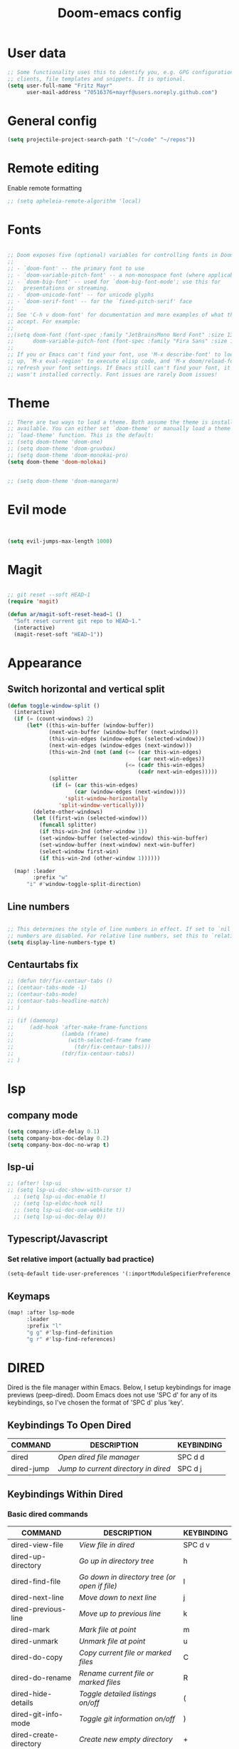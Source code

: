 #+TITLE: Doom-emacs config
#+STARTUP: show2levels

* User data
#+begin_src emacs-lisp :tangle yes
;; Some functionality uses this to identify you, e.g. GPG configuration, email
;; clients, file templates and snippets. It is optional.
(setq user-full-name "Fritz Mayr"
      user-mail-address "70516376+mayrf@users.noreply.github.com")
#+end_src
* General config

#+begin_src emacs-lisp :tangle yes
(setq projectile-project-search-path '("~/code" "~/repos"))
#+end_src

* Remote editing
Enable remote formatting

#+begin_src emacs-lisp :tangle yes
;; (setq apheleia-remote-algorithm 'local)
#+end_src

* Fonts
#+begin_src emacs-lisp :tangle yes

;; Doom exposes five (optional) variables for controlling fonts in Doom:
;;
;; - `doom-font' -- the primary font to use
;; - `doom-variable-pitch-font' -- a non-monospace font (where applicable)
;; - `doom-big-font' -- used for `doom-big-font-mode'; use this for
;;   presentations or streaming.
;; - `doom-unicode-font' -- for unicode glyphs
;; - `doom-serif-font' -- for the `fixed-pitch-serif' face
;;
;; See 'C-h v doom-font' for documentation and more examples of what they
;; accept. For example:
;;
;;(setq doom-font (font-spec :family "JetBrainsMono Nerd Font" :size 13 :weight 'semi-light))
;;      doom-variable-pitch-font (font-spec :family "Fira Sans" :size 13))
;;
;; If you or Emacs can't find your font, use 'M-x describe-font' to look them
;; up, `M-x eval-region' to execute elisp code, and 'M-x doom/reload-font' to
;; refresh your font settings. If Emacs still can't find your font, it likely
;; wasn't installed correctly. Font issues are rarely Doom issues!

#+end_src
* Theme
#+begin_src emacs-lisp :tangle yes
;; There are two ways to load a theme. Both assume the theme is installed and
;; available. You can either set `doom-theme' or manually load a theme with the
;; `load-theme' function. This is the default:
;; (setq doom-theme 'doom-one)
;; (setq doom-theme 'doom-gruvbox)
;; (setq doom-theme 'doom-monokai-pro)
(setq doom-theme 'doom-molokai)


;; (setq doom-theme 'doom-manegarm)
#+end_src

* Evil mode

#+begin_src emacs-lisp :tangle yes


(setq evil-jumps-max-length 1000)

#+end_src

* Magit

#+begin_src emacs-lisp :tangle yes

;; git reset --soft HEAD~1
(require 'magit)

(defun ar/magit-soft-reset-head~1 ()
  "Soft reset current git repo to HEAD~1."
  (interactive)
  (magit-reset-soft "HEAD~1"))
#+end_src

* Appearance
** Switch horizontal and vertical split
#+begin_src emacs-lisp :tangle yes
(defun toggle-window-split ()
  (interactive)
  (if (= (count-windows) 2)
      (let* ((this-win-buffer (window-buffer))
             (next-win-buffer (window-buffer (next-window)))
             (this-win-edges (window-edges (selected-window)))
             (next-win-edges (window-edges (next-window)))
             (this-win-2nd (not (and (<= (car this-win-edges)
                                         (car next-win-edges))
                                     (<= (cadr this-win-edges)
                                         (cadr next-win-edges)))))
             (splitter
              (if (= (car this-win-edges)
                     (car (window-edges (next-window))))
                  'split-window-horizontally
                'split-window-vertically)))
        (delete-other-windows)
        (let ((first-win (selected-window)))
          (funcall splitter)
          (if this-win-2nd (other-window 1))
          (set-window-buffer (selected-window) this-win-buffer)
          (set-window-buffer (next-window) next-win-buffer)
          (select-window first-win)
          (if this-win-2nd (other-window 1))))))

  (map! :leader
        :prefix "w"
      "i" #'window-toggle-split-direction)
#+end_src

** Line numbers
#+begin_src emacs-lisp :tangle yes

;; This determines the style of line numbers in effect. If set to `nil', line
;; numbers are disabled. For relative line numbers, set this to `relative'.
(setq display-line-numbers-type t)

#+end_src

** Centaurtabs fix
#+begin_src emacs-lisp :tangle yes
;; (defun tdr/fix-centaur-tabs ()
;; (centaur-tabs-mode -1)
;; (centaur-tabs-mode)
;; (centaur-tabs-headline-match)
;; )

;; (if (daemonp)
;;     (add-hook 'after-make-frame-functions
;;               (lambda (frame)
;;                 (with-selected-frame frame
;;                   (tdr/fix-centaur-tabs)))
;;               (tdr/fix-centaur-tabs))
;; )
#+end_src
* lsp
** company mode

#+begin_src emacs-lisp :tangle yes
(setq company-idle-delay 0.1)
(setq company-box-doc-delay 0.2)
(setq company-box-doc-no-wrap t)
#+end_src

** lsp-ui
#+begin_src emacs-lisp :tangle yes
;; (after! lsp-ui
;; (setq lsp-ui-doc-show-with-cursor t)
  ;; (setq lsp-ui-doc-enable t)
  ;; (setq lsp-eldoc-hook nil)
  ;; (setq lsp-ui-doc-use-webkite t))
  ;; (setq lsp-ui-doc-delay 0))
#+end_src
** Typescript/Javascript
*** Set relative import (actually bad practice)
#+begin_src emacs-lisp :tangle yes
(setq-default tide-user-preferences '(:importModuleSpecifierPreference "relative" :includeCompletionsForModuleExports t :includeCompletionsWithInsertText t :allowTextChangesInNewFiles t))
#+end_src
** Keymaps
#+begin_src emacs-lisp :tangle yes
(map! :after lsp-mode
      :leader
      :prefix "l"
      "g g" #'lsp-find-definition
      "g r" #'lsp-find-references)
#+end_src

* DIRED
Dired is the file manager within Emacs.  Below, I setup keybindings for image previews (peep-dired).  Doom Emacs does not use 'SPC d' for any of its keybindings, so I've chosen the format of 'SPC d' plus 'key'.

** Keybindings To Open Dired

| COMMAND    | DESCRIPTION                        | KEYBINDING |
|------------+------------------------------------+------------|
| dired      | /Open dired file manager/            | SPC d d    |
| dired-jump | /Jump to current directory in dired/ | SPC d j    |

** Keybindings Within Dired
*** Basic dired commands

| COMMAND                | DESCRIPTION                                 | KEYBINDING |
|------------------------+---------------------------------------------+------------|
| dired-view-file        | /View file in dired/                          | SPC d v    |
| dired-up-directory     | /Go up in directory tree/                     | h          |
| dired-find-file        | /Go down in directory tree (or open if file)/ | l          |
| dired-next-line        | /Move down to next line/                      | j          |
| dired-previous-line    | /Move up to previous line/                    | k          |
| dired-mark             | /Mark file at point/                          | m          |
| dired-unmark           | /Unmark file at point/                        | u          |
| dired-do-copy          | /Copy current file or marked files/           | C          |
| dired-do-rename        | /Rename current file or marked files/         | R          |
| dired-hide-details     | /Toggle detailed listings on/off/             | (          |
| dired-git-info-mode    | /Toggle git information on/off/               | )          |
| dired-create-directory | /Create new empty directory/                  | +          |
| dired-diff             | /Compare file at point with another/          | =          |
| dired-subtree-toggle   | /Toggle viewing subtree at point/             | TAB        |

*** Dired commands using regex

| COMMAND                 | DESCRIPTION                | KEYBINDING |
|-------------------------+----------------------------+------------|
| dired-mark-files-regexp | /Mark files using regex/     | % m        |
| dired-do-copy-regexp    | /Copy files using regex/     | % C        |
| dired-do-rename-regexp  | /Rename files using regex/   | % R        |
| dired-mark-files-regexp | /Mark all files using regex/ | * %        |

*** File permissions and ownership

| COMMAND         | DESCRIPTION                      | KEYBINDING |
|-----------------+----------------------------------+------------|
| dired-do-chgrp  | /Change the group of marked files/ | g G        |
| dired-do-chmod  | /Change the mode of marked files/  | M          |
| dired-do-chown  | /Change the owner of marked files/ | O          |
| dired-do-rename | /Rename file or all marked files/  | R          |

#+begin_src emacs-lisp :tangle yes
(map! :leader
      (:prefix ("d" . "dired")
       :desc "Open dired" "d" #'dired
       :desc "Dired jump to current" "j" #'dired-jump)
      (:after dired
       (:map dired-mode-map
        :desc "Peep-dired image previews" "d p" #'peep-dired
        :desc "Dired view file"           "d v" #'dired-view-file)))

(evil-define-key 'normal dired-mode-map
  (kbd "M-RET") 'dired-display-file
  (kbd "h") 'dired-up-directory
  (kbd "l") 'dired-open-file ; use dired-find-file instead of dired-open.
  (kbd "m") 'dired-mark
  (kbd "t") 'dired-toggle-marks
  (kbd "u") 'dired-unmark
  (kbd "C") 'dired-do-copy
  (kbd "D") 'dired-do-delete
  (kbd "J") 'dired-goto-file
  (kbd "M") 'dired-do-chmod
  (kbd "O") 'dired-do-chown
  (kbd "P") 'dired-do-print
  (kbd "R") 'dired-do-rename
  (kbd "T") 'dired-do-touch
  (kbd "Y") 'dired-copy-filenamecopy-filename-as-kill ; copies filename to kill ring.
  (kbd "Z") 'dired-do-compress
  (kbd "+") 'dired-create-directory
  (kbd "-") 'dired-do-kill-lines
  (kbd "% l") 'dired-downcase
  (kbd "% m") 'dired-mark-files-regexp
  (kbd "% u") 'dired-upcase
  (kbd "* %") 'dired-mark-files-regexp
  (kbd "* .") 'dired-mark-extension
  (kbd "* /") 'dired-mark-directories
  (kbd "; d") 'epa-dired-do-decrypt
  (kbd "; e") 'epa-dired-do-encrypt)
;; Get file icons in dired
;; (add-hook 'dired-mode-hook 'all-the-icons-dired-mode)
;; With dired-open plugin, you can launch external programs for certain extensions
;; For example, I set all .png files to open in 'sxiv' and all .mp4 files to open in 'mpv'
(setq dired-open-extensions '(("gif" . "sxiv")
                              ("jpg" . "sxiv")
                              ("png" . "sxiv")
                              ("mkv" . "mpv")
                              ("mp4" . "mpv")))
#+end_src

** Keybindings Within Dired With Peep-Dired-Mode Enabled
If peep-dired is enabled, you will get image previews as you go up/down with 'j' and 'k'

| COMMAND              | DESCRIPTION                              | KEYBINDING |
|----------------------+------------------------------------------+------------|
| peep-dired           | /Toggle previews within dired/             | SPC d p    |
| peep-dired-next-file | /Move to next file in peep-dired-mode/     | j          |
| peep-dired-prev-file | /Move to previous file in peep-dired-mode/ | k          |

#+begin_src emacs-lisp :tangle yes
(evil-define-key 'normal peep-dired-mode-map
  (kbd "j") 'peep-dired-next-file
  (kbd "k") 'peep-dired-prev-file)
(add-hook 'peep-dired-hook 'evil-normalize-keymaps)
#+END_SRC

** Making deleted files go to trash can
#+begin_src emacs-lisp :tangle yes
(setq delete-by-moving-to-trash t
      trash-directory "~/.local/share/Trash/files/")
#+end_src

=NOTE=: For convenience, you may want to create a symlink to 'local/share/Trash' in your home directory:
#+begin_example
cd ~/
ln -s ~/.local/share/Trash .
#+end_example

* Org
** Appearance
#+begin_src emacs-lisp :tangle yes
(setq
    org-superstar-headline-bullets-list '("⁖" "◉" "○" "✸" "✿")
)
#+end_src
** Automatic saving after refilling

After refilling, you will have to save manually your opened org files, which is not really convenient.
Fortunately, a small change in the code will save the files automatically.

First, you need to get the files you want to save with their fullpath.
Replace the previous definition of =org-agenda-files= with the following:

#+begin_src lisp
(setq org-agenda-files
      (mapcar 'file-truename
	      (file-expand-wildcards "~/org/*.org")))
#+end_src

Now, we create a new function to save those files, using the model of the =org-save-all-org-buffers= function and finally we add it after the =org-refile= action:

#+begin_src lisp
;; Save the corresponding buffers
(defun gtd-save-org-buffers ()
  "Save `org-agenda-files' buffers without user confirmation.
See also `org-save-all-org-buffers'"
  (interactive)
  (message "Saving all org-buffers except current...")
  ;; (save-some-buffers t (lambda ()
  ;;   		 (when (member (buffer-file-name) org-agenda-files)
  ;;   		   t)))
  (org-save-all-org-buffers)
  (message "Saving all org-buffers except current... done"))

;; Add it after refile
(advice-add 'org-refile :after
	    (lambda (&rest _)
	      (gtd-save-org-buffers)))
#+end_src
** Refiling
#+begin_src emacs-lisp :tangle yes
(setq org-reverse-note-order t)
;; Automatically get the files in "~/Documents/org"
;; with fullpath
(setq org-agenda-files
      (mapcar 'file-truename
	      (file-expand-wildcards "~/org/*.org")))

;; Save the corresponding buffers
(defun gtd-save-org-buffers ()
  "Save `org-agenda-files' buffers without user confirmation.
See also `org-save-all-org-buffers'"
  (interactive)
  (message "Saving org-agenda-files buffers...")
  (save-some-buffers t (lambda ()
			 (when (member (buffer-file-name) org-agenda-files)
			   t)))
  (message "Saving org-agenda-files buffers... done"))

;; Add it after refile
(advice-add 'org-refile :after
	    (lambda (&rest _)
	      (gtd-save-org-buffers)))
#+end_src
** Org and Roam directories
#+begin_src emacs-lisp :tangle yes

;; If you use `org' and don't want your org files in the default location below,
;; change `org-directory'. It must be set before org loads!
(setq org-directory "~/org/")
;; (setq org-roam-directory (file-truename "~/org/RoamNotes"))
(setq org-roam-directory (file-truename "~/org/roam-logseq"))
(setq org-roam-dailies-directory "journals/")
;; default roam template adds extra #+title:
(setq org-roam-capture-templates
   '(("d" "default" plain
      "%?" :target
      (file+head "pages/%<%Y%m%d%H%M%S>-${slug}.org" "#+title: ${title}\n")
      :unnarrowed t)))

;; (setq org-roam-capture-templates
;;    '(("d" "default" plain
;;       "%?"
;;       :if-new (file+head "%<%Y%m%d%H%M%S>-${slug}.org" "#+title:${title}\n")
;;       :unnarrowed t)))

;; (use-package! websocket
;;     ;; :after org-roam)
;;     :after org)

;; (use-package! org-roam-ui
;;     ;; :after org-roam ;; or :after org
;;     :after org ;; or :after org
;; ;;         normally we'd recommend hooking orui after org-roam, but since org-roam does not have
;; ;;         a hookable mode anymore, you're advised to pick something yourself
;; ;;         if you don't care about startup time, use
;; ;;  :hook (after-init . org-roam-ui-mode)
;;     :config
;;     (setq org-roam-ui-sync-theme t
;;           org-roam-ui-follow t
;;           org-roam-ui-update-on-save t
;;           org-roam-ui-open-on-start t))


#+end_src
*** Logseq conversion

From here: [[https://gist.github.com/zot/ddf1a89a567fea73bc3c8a209d48f527][org-roam-logseq.el · GitHub]]

**** Very long snippet
#+begin_src emacs-lisp :tangle yes

;;;;;;;;;;;;;;;;;;;;;;;;;;;;;;;;;;;;;;;;;;;;;;;;;;;;;;;;
;;
;;  BACK UP YOUR LOGSEQ DIR BEFORE RUNNING THIS!
;;
;;;;;;;;;;;;;;;;;;;;;;;;;;;;;;;;;;;;;;;;;;;;;;;;;;;;;;;;

;; Copyright (C) Aug 4 2022, William R. Burdick Jr.
;;
;; LICENSE
;; This code is dual-licensed with MIT and GPL licenses.
;; Take your pick and abide by whichever license appeals to you.
;;
;; logseq compatibility
;; put ids and titles at the tops of non-journal files
;; change fuzzy links from [[PAGE]] to [[id:2324234234][PAGE]]
;; also change file links to id links, provided that the links
;; expand to file names that have ids in the roam database.
;;
;; NOTE: this currently only converts fuzzy links.
;; If you have the setting :org-mode/insert-file-link? true in your Logseq config,
;; it won't convert the resulting links.
;;

;; Your logseq directory should be inside your org-roam directory,
;; put the directory you use here
(defvar bill/logseq-folder (f-expand (f-join org-roam-directory "zettel")))

;; You probably don't need to change these values
(defvar bill/logseq-pages (f-expand (f-join bill/logseq-folder "pages")))
(defvar bill/logseq-journals (f-expand (f-join bill/logseq-folder "journals")))
;;(defvar bill/rich-text-types [bold italic subscript link strike-through superscript underline inline-src-block footnote-reference inline-babel-call entity])
(defvar bill/rich-text-types '(bold italic subscript link strike-through superscript underline inline-src-block))
;; ignore files matching bill/logseq-exclude-pattern
;; example: (defvar bill/logseq-exclude-pattern (string "^" bill/logseq-folder "/bak/.*$"))
(defvar bill/logseq-exclude-pattern "^$")

(defun bill/textify (headline)
  (save-excursion
    (apply 'concat (flatten-list
                    (bill/textify-all (org-element-property :title headline))))))

(defun bill/textify-all (nodes) (mapcar 'bill/subtextify nodes))

(defun bill/with-length (str) (cons (length str) str))

(defun bill/subtextify (node)
  (cond ((not node) "")
        ((stringp node) (substring-no-properties node))
        ((member (org-element-type node) bill/rich-text-types)
         (list (bill/textify-all (cddr node))
               (if (> (org-element-property :post-blank node))
                   (make-string (org-element-property :post-blank node) ?\s)
               "")))
        (t "")))

(defun bill/logseq-journal-p (file) (string-match-p (concat "^" bill/logseq-journals) file))

(defun bill/ensure-file-id (file)
  "Visit an existing file, ensure it has an id, return whether the a new buffer was created"
  (setq file (f-expand file))
  (if (bill/logseq-journal-p file)
      `(nil . nil)
    (let* ((buf (get-file-buffer file))
           (was-modified (buffer-modified-p buf))
           (new-buf nil)
           has-data
           org
           changed
           sec-end)
      (when (not buf)
        (setq buf (find-file-noselect file))
        (setq new-buf t))
      (set-buffer buf)
      (setq org (org-element-parse-buffer))
      (setq has-data (cddr org))
      (goto-char 1)
      (when (not (and (eq 'section (org-element-type (nth 2 org))) (org-roam-id-at-point)))
        ;; this file has no file id
        (setq changed t)
        (when (eq 'headline (org-element-type (nth 2 org)))
          ;; if there's no section before the first headline, add one
          (insert "\n")
          (goto-char 1))
        (org-id-get-create)
        (setq org (org-element-parse-buffer)))
      (when (nth 3 org)
        (when (not (org-collect-keywords ["title"]))
          ;; no title -- ensure there's a blank line at the section end
          (setq changed t)
          (setq sec-end (org-element-property :end (nth 2 org)))
          (goto-char (1- sec-end))
          (when (and (not (equal "\n\n" (buffer-substring-no-properties (- sec-end 2) sec-end))))
            (insert "\n")
            (goto-char (1- (point)))
            (setq org (org-element-parse-buffer)))
          ;; copy the first headline to the title
          (insert (format "#+title: %s" (string-trim (bill/textify (nth 3 org)))))))
      ;; ensure org-roam knows about the new id and/or title
      (when changed (save-buffer))
      (cons new-buf buf))))

(defun bill/convert-logseq-file (buf)
  "convert fuzzy and file:../pages logseq links in the file to id links"
  (save-excursion
    (let* (changed
           link)
      (set-buffer buf)
      (goto-char 1)
      (while (search-forward "[[" nil t)
        (setq link (org-element-context))
        (setq newlink (bill/reformat-link link))
        (when newlink
          (setq changed t)
          (goto-char (org-element-property :begin link))
          (delete-region (org-element-property :begin link) (org-element-property :end link))
          ;; note, this format string is reall =[[%s][%s]]= but =%= is a markup char so one's hidden
          (insert newlink)))
      ;; ensure org-roam knows about the changed links
      (when changed (save-buffer)))))

(defun bill/reformat-link (link)
  (let (filename
        id
        linktext
        newlink)
    (when (eq 'link (org-element-type link))
      (when (equal "fuzzy" (org-element-property :type link))
        (setq filename (f-expand (f-join bill/logseq-pages
                                         (concat (org-element-property :path link) ".org"))))
        (setq linktext (org-element-property :raw-link link)))
      (when (equal "file" (org-element-property :type link))
        (setq filename (f-expand (org-element-property :path link)))
        (if (org-element-property :contents-begin link)
            (setq linktext (buffer-substring-no-properties
                            (org-element-property :contents-begin link)
                            (org-element-property :contents-end link)))
          (setq linktext (buffer-substring-no-properties
                          (+ (org-element-property :begin link) 2)
                          (- (org-element-property :end link) 2)))))
      (when (and filename (f-exists-p filename))
        (setq id (caar (org-roam-db-query [:select id :from nodes :where (like file $s1)]
                                          filename)))
        (when id
          (setq newlink (format "[[id:%s][%s]]%s"
                                id
                                linktext
                                (if (> (org-element-property :post-blank link))
                                    (make-string (org-element-property :post-blank link) ?\s)
                                  "")))
          (when (not (equal newlink
                            (buffer-substring-no-properties
                             (org-element-property :begin link)
                             (org-element-property :end link))))
            newlink))))))

(defun bill/roam-file-modified-p (file-path)
  (and (not (string-match-p bill/logseq-exclude-pattern file-path))
       (let ((content-hash (org-roam-db--file-hash file-path))
             (db-hash (caar (org-roam-db-query [:select hash :from files
                                                        :where (= file $s1)] file-path))))
         (not (string= content-hash db-hash)))))

(defun bill/modified-logseq-files ()
  (emacsql-with-transaction (org-roam-db)
    (seq-filter 'bill/roam-file-modified-p
                (org-roam--list-files bill/logseq-folder))))

(defun bill/check-logseq ()
  (interactive)
  (let (created
        files
        bufs
        unmodified
        cur
        bad
        buf)
    (setq files (org-roam--list-files bill/logseq-folder))
    ;; make sure all the files have file ids
    (dolist (file-path files)
      (setq file-path (f-expand file-path))
      (setq cur (bill/ensure-file-id file-path))
      (setq buf (cdr cur))
      (push buf bufs)
      (when (and (not (bill/logseq-journal-p file-path)) (not buf))
        (push file-path bad))
      (when (not (buffer-modified-p buf))
        (push buf unmodified))
      (when (car cur)
        (push buf created)))
    ;; patch fuzzy links
    (mapc 'bill/convert-logseq-file (seq-filter 'identity bufs))
    (dolist (buf unmodified)
      (when (buffer-modified-p buf)
        (save-buffer unmodified)))
    (mapc 'kill-buffer created)
    (when bad
      (message "Bad items: %s" bad))
    nil))

#+end_src

** Org Agenda
#+begin_src emacs-lisp :tangle yes
(setq org-agenda-custom-commands
      '(("v" "Better Agenda" (
          (agenda "")
          (tags "@computer"
                ((org-agenda-overriding-header "@computer")))
          (tags "@home"
                ((org-agenda-overriding-header "@home")))
          (tags "@work"
                ((org-agenda-overriding-header "@work")))
          (tags "@telephone"
                ((org-agenda-overriding-header "@telephone")))
          (alltodo "")))
        ("c" "@computer" (
          (tags "@computer"
                ((org-agenda-overriding-header "@computer")))))
        ("h" "@home" (
          (tags "@home"
                ((org-agenda-overriding-header "@home")))))
        ("w" "@work" (
          (tags "@work"
                ((org-agenda-overriding-header "@work")))))
        ("p" "@phone" (
          (tags "@telephone"
                ((org-agenda-overriding-header "@telephone")))))
        ))
#+end_src
** Reverse Date Tree

#+begin_src emacs-lisp :tangle yes
(setq-default org-reverse-datetree-level-formats
              '("%Y"                    ; year
                (lambda (time) (format-time-string "%Y-%m %B" (org-reverse-datetree-monday time))) ; month
;;                "%Y W%W"                ; week
                "%Y-%m-%d %A"))           ; date

#+end_src


** GTD
#+begin_src emacs-lisp :tangle yes
(after! org
  ;; (setq org-archive-reversed-order t)
  (setq org-agenda-files '("~/org/gtd/inbox.org"
                           "~/org/gtd/inbox_phone.org"
                           "~/org/gtd/next.org"
                           "~/org/gtd/tickler.org"))

  ;; setting up inbox captures
  (setq org-capture-templates '(
               ("t" "Todo" entry
                 (file "~/org/gtd/inbox.org")
                 "* TODO %^{Brief Description} \n%?\n:LOGBOOK:\n- Added: %T\n- created from: %f\n:END:\n")

               ("b" "book [inbox]" entry
                 (file+headline "~/org/gtd/inbox.org" "Books")
                 "* %^{author} - %^{Title}\n- recommended by %^{recommended by}\n:PROPERTIES:\n:PAGES: %^{Pages}\n:GENRE: %^{Genre}\n:LINK: %^{Link}\n:END:\n:LOGBOOK:\n - Added: %T\n- created from: %f\n:END:\n%?")

               ;; ("j" "Journal" plain
               ;;   (file+datetree "~/org/gtd/journal.org")
               ;;   "" :empty-lines-after 1)
               ("z" "Journal test" plain
                    (file+function "~/org/gtd/journal.org" org-reverse-datetree-goto-date-in-file)
                    "%?" :empty-lines 1 :append nil)

               ("W" "Weekly Review" entry
                 (file+function "~/org/gtd/weekly-review.org" org-reverse-datetree-goto-date-in-file)
                 (file "~/org/gtd/templates/weekly_review.txt"))

               ("T" "Tickler" entry
                 (file+headline "~/org/gtd/tickler.org" "Tickler")
                 "* %i%? \n %U")
                                  ))
  ;; (add-to-list 'org-capture-templates
  ;;              '("t" "Todo" entry
  ;;                (file+headline "~/org/gtd/inbox.org" "TASKS")
  ;;                "* TODO %^{Brief Description} \n%?\n:LOGBOOK:\n- Added: %T\n- created from: %f\n:END:\n"))

  ;; (add-to-list 'org-capture-templates
  ;;              '("b" "book [inbox]" entry
  ;;                (file+headline "~/org/gtd/inbox.org" "Books")
  ;;                "* %^{author} - %^{Title}\n- recommended by %^{recommended by}\n:PROPERTIES:\n:PAGES: %^{Pages}\n:GENRE: %^{Genre}\n:LINK: %^{Link}\n:END:\n:LOGBOOK:\n - Added: %T\n- created from: %f\n:END:\n%?"))
  ;; (add-to-list 'org-capture-templates
  ;;              '("T" "Tickler" entry
  ;;                (file+headline "~/org/gtd/tickler.org" "Tickler")
  ;;                "* %i%? \n %U"))

  (setq org-refile-targets '(("~/org/gtd/next.org" :maxlevel . 1)
                             ("~/org/gtd/someday.org" :maxlevel . 1)
                             ("~/org/gtd/agenda.org" :maxlevel . 1)
                             ("~/org/gtd/read-review.org" :maxlevel . 1)
                             ("~/org/gtd/tickler.org" :maxlevel . 1)))
  (setq org-todo-keywords '((sequence "TODO(t)" "WAITING(w)" "|" "DONE(d)" "CANCELLED(c)")))
  (setq org-log-done 'time))
#+end_src

* vterm

#+begin_src emacs-lisp :tangle yes
(after! vterm
  (set-popup-rule! "*doom:vterm-popup:main" :size 0.25 :vslot -4 :select t :quit nil :ttl 0 :side 'right)
  )
#+end_src


* Doom pkg explaination

#+begin_src emacs-lisp :tangle yes


;; Whenever you reconfigure a package, make sure to wrap your config in an
;; `after!' block, otherwise Doom's defaults may override your settings. E.g.
;;
;;   (after! PACKAGE
;;     (setq x y))
;;
;; The exceptions to this rule:
;;
;;   - Setting file/directory variables (like `org-directory')
;;   - Setting variables which explicitly tell you to set them before their
;;     package is loaded (see 'C-h v VARIABLE' to look up their documentation).
;;   - Setting doom variables (which start with 'doom-' or '+').
;;
;; Here are some additional functions/macros that will help you configure Doom.
;;
;; - `load!' for loading external *.el files relative to this one
;; - `use-package!' for configuring packages
;; - `after!' for running code after a package has loaded
;; - `add-load-path!' for adding directories to the `load-path', relative to
;;   this file. Emacs searches the `load-path' when you load packages with
;;   `require' or `use-package'.
;; - `map!' for binding new keys
;;
;; To get information about any of these functions/macros, move the cursor over
;; the highlighted symbol at press 'K' (non-evil users must press 'C-c c k').
;; This will open documentation for it, including demos of how they are used.
;; Alternatively, use `C-h o' to look up a symbol (functions, variables, faces,
;; etc).
;;
;; You can also try 'gd' (or 'C-c c d') to jump to their definition and see how
;; they are implemented.
#+end_src

